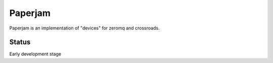 Paperjam
========

Paperjam is an implementation of "devices" for zeromq and crossroads.


Status
------

Early development stage

